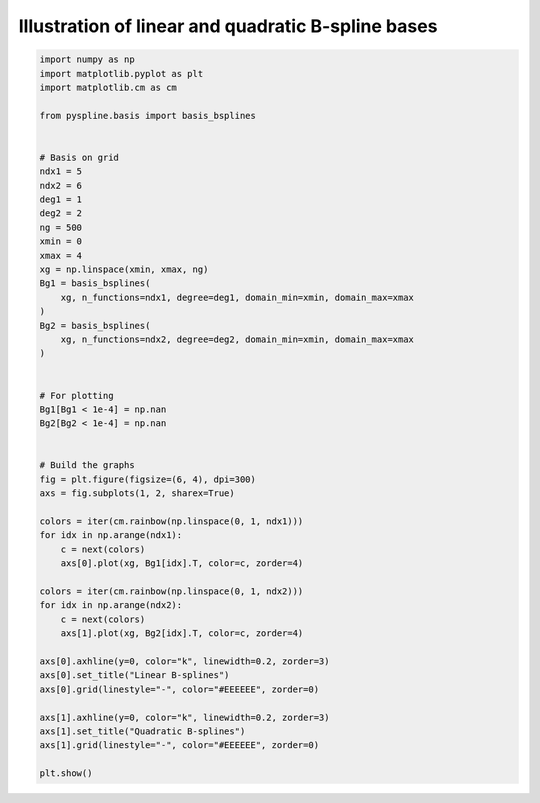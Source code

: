 
.. DO NOT EDIT.
.. THIS FILE WAS AUTOMATICALLY GENERATED BY SPHINX-GALLERY.
.. TO MAKE CHANGES, EDIT THE SOURCE PYTHON FILE:
.. "auto_jops_examples/chapter_2/plot_lin-quad.py"
.. LINE NUMBERS ARE GIVEN BELOW.

.. only:: html

    .. note::
        :class: sphx-glr-download-link-note

        :ref:`Go to the end <sphx_glr_download_auto_jops_examples_chapter_2_plot_lin-quad.py>`
        to download the full example code.

.. rst-class:: sphx-glr-example-title

.. _sphx_glr_auto_jops_examples_chapter_2_plot_lin-quad.py:


Illustration of linear and quadratic B-spline bases
===================================================

.. GENERATED FROM PYTHON SOURCE LINES 7-60



.. image-sg:: /auto_jops_examples/chapter_2/images/sphx_glr_plot_lin-quad_001.png
   :alt: Linear B-splines, Quadratic B-splines
   :srcset: /auto_jops_examples/chapter_2/images/sphx_glr_plot_lin-quad_001.png
   :class: sphx-glr-single-img





.. code-block:: Python


    import numpy as np
    import matplotlib.pyplot as plt
    import matplotlib.cm as cm

    from pyspline.basis import basis_bsplines


    # Basis on grid
    ndx1 = 5
    ndx2 = 6
    deg1 = 1
    deg2 = 2
    ng = 500
    xmin = 0
    xmax = 4
    xg = np.linspace(xmin, xmax, ng)
    Bg1 = basis_bsplines(
        xg, n_functions=ndx1, degree=deg1, domain_min=xmin, domain_max=xmax
    )
    Bg2 = basis_bsplines(
        xg, n_functions=ndx2, degree=deg2, domain_min=xmin, domain_max=xmax
    )


    # For plotting
    Bg1[Bg1 < 1e-4] = np.nan
    Bg2[Bg2 < 1e-4] = np.nan


    # Build the graphs
    fig = plt.figure(figsize=(6, 4), dpi=300)
    axs = fig.subplots(1, 2, sharex=True)

    colors = iter(cm.rainbow(np.linspace(0, 1, ndx1)))
    for idx in np.arange(ndx1):
        c = next(colors)
        axs[0].plot(xg, Bg1[idx].T, color=c, zorder=4)

    colors = iter(cm.rainbow(np.linspace(0, 1, ndx2)))
    for idx in np.arange(ndx2):
        c = next(colors)
        axs[1].plot(xg, Bg2[idx].T, color=c, zorder=4)

    axs[0].axhline(y=0, color="k", linewidth=0.2, zorder=3)
    axs[0].set_title("Linear B-splines")
    axs[0].grid(linestyle="-", color="#EEEEEE", zorder=0)

    axs[1].axhline(y=0, color="k", linewidth=0.2, zorder=3)
    axs[1].set_title("Quadratic B-splines")
    axs[1].grid(linestyle="-", color="#EEEEEE", zorder=0)

    plt.show()


.. rst-class:: sphx-glr-timing

   **Total running time of the script:** (0 minutes 0.250 seconds)


.. _sphx_glr_download_auto_jops_examples_chapter_2_plot_lin-quad.py:

.. only:: html

  .. container:: sphx-glr-footer sphx-glr-footer-example

    .. container:: sphx-glr-download sphx-glr-download-jupyter

      :download:`Download Jupyter notebook: plot_lin-quad.ipynb <plot_lin-quad.ipynb>`

    .. container:: sphx-glr-download sphx-glr-download-python

      :download:`Download Python source code: plot_lin-quad.py <plot_lin-quad.py>`


.. only:: html

 .. rst-class:: sphx-glr-signature

    `Gallery generated by Sphinx-Gallery <https://sphinx-gallery.github.io>`_
